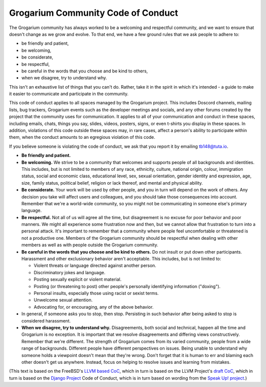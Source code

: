 ###################################
Grogarium Community Code of Conduct
###################################

The Grogarium community has always worked to be a welcoming and
respectful community, and we want to ensure that doesn't change as we
grow and evolve. To that end, we have a few ground rules that we ask
people to adhere to:

-  be friendly and patient,
-  be welcoming,
-  be considerate,
-  be respectful,
-  be careful in the words that you choose and be kind to others,
-  when we disagree, try to understand why.

This isn't an exhaustive list of things that you can't do. Rather, take
it in the spirit in which it's intended - a guide to make it easier to
communicate and participate in the community.

This code of conduct applies to all spaces managed by the Grogarium
project. This includes Doscord channels, mailing lists, bug trackers,
Grogarium events such as the developer meetings and socials, and any
other forums created by the project that the community uses for
communication. It applies to all of your communication and conduct in
these spaces, including emails, chats, things you say, slides, videos,
posters, signs, or even t-shirts you display in these spaces. In
addition, violations of this code outside these spaces may, in rare
cases, affect a person's ability to participate within them, when the
conduct amounts to an egregious violation of this code.

If you believe someone is violating the code of conduct, we ask that you
report it by emailing tb148@tuta.io.

-  **Be friendly and patient.**

-  **Be welcoming.** We strive to be a community that welcomes and
   supports people of all backgrounds and identities. This includes, but
   is not limited to members of any race, ethnicity, culture, national
   origin, colour, immigration status, social and economic class,
   educational level, sex, sexual orientation, gender identity and
   expression, age, size, family status, political belief, religion or
   lack thereof, and mental and physical ability.

-  **Be considerate.** Your work will be used by other people, and you
   in turn will depend on the work of others. Any decision you take will
   affect users and colleagues, and you should take those consequences
   into account. Remember that we're a world-wide community, so you
   might not be communicating in someone else's primary language.

-  **Be respectful.** Not all of us will agree all the time, but
   disagreement is no excuse for poor behavior and poor manners. We
   might all experience some frustration now and then, but we cannot
   allow that frustration to turn into a personal attack. It's important
   to remember that a community where people feel uncomfortable or
   threatened is not a productive one. Members of the Grogarium
   community should be respectful when dealing with other members as
   well as with people outside the Grogarium community.

-  **Be careful in the words that you choose and be kind to others.** Do
   not insult or put down other participants. Harassment and other
   exclusionary behavior aren't acceptable. This includes, but is not
   limited to:

   -  Violent threats or language directed against another person.
   -  Discriminatory jokes and language.
   -  Posting sexually explicit or violent material.
   -  Posting (or threatening to post) other people's personally
      identifying information ("doxing").
   -  Personal insults, especially those using racist or sexist terms.
   -  Unwelcome sexual attention.
   -  Advocating for, or encouraging, any of the above behavior.

-  In general, if someone asks you to stop, then stop. Persisting in
   such behavior after being asked to stop is considered harassment.

-  **When we disagree, try to understand why.** Disagreements, both
   social and technical, happen all the time and Grogarium is no
   exception. It is important that we resolve disagreements and
   differing views constructively. Remember that we're different. The
   strength of Grogarium comes from its varied community, people from a
   wide range of backgrounds. Different people have different
   perspectives on issues. Being unable to understand why someone holds
   a viewpoint doesn't mean that they're wrong. Don't forget that it is
   human to err and blaming each other doesn't get us anywhere. Instead,
   focus on helping to resolve issues and learning from mistakes.

(This text is based on the FreeBSD's `LLVM based
CoC <https://github.com/freebsd/core.10-public-docs/blob/master/CoC/llvm-based.md>`__,
which in turn is based on the LLVM Project's `draft
CoC <https://llvm.org/docs/CodeOfConduct.html>`__, which in turn is
based on the `Django Project <https://www.djangoproject.com/conduct/>`__
Code of Conduct, which is in turn based on wording from the `Speak Up!
project <http://speakup.io/coc.html>`__.)
